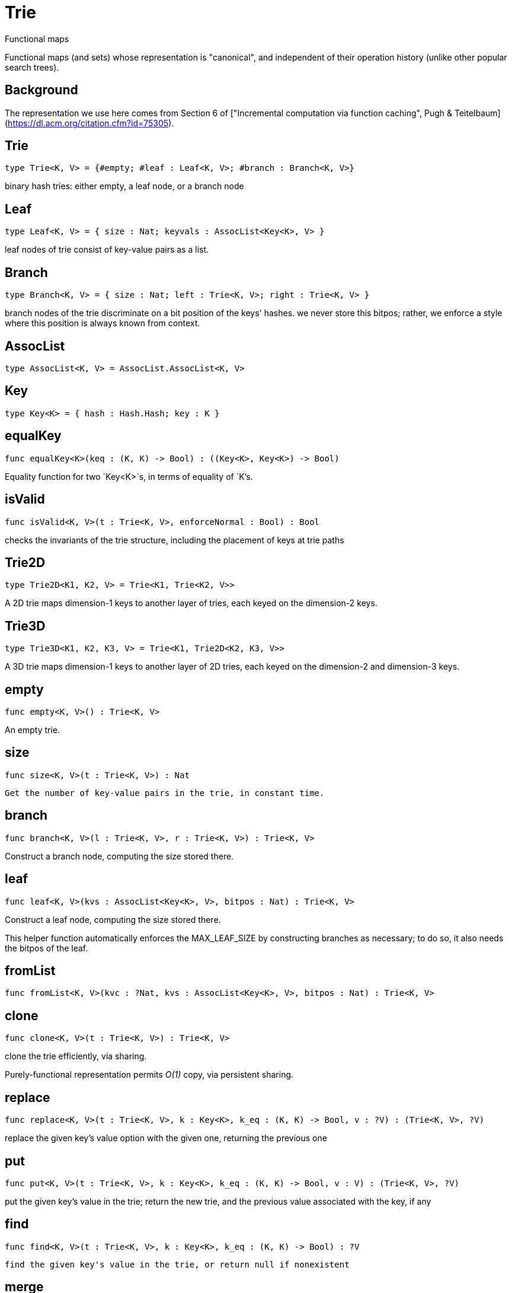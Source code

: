 [[module.Trie]]
= Trie

Functional maps

Functional maps (and sets) whose representation is "canonical", and
independent of their operation history (unlike other popular search trees).

## Background

The representation we use here comes from Section 6 of ["Incremental computation via function caching", Pugh & Teitelbaum](https://dl.acm.org/citation.cfm?id=75305).



[[type.Trie]]
== Trie

[source.no-repl,motoko]
----
type Trie<K, V> = {#empty; #leaf : Leaf<K, V>; #branch : Branch<K, V>}
----

binary hash tries: either empty, a leaf node, or a branch node

[[type.Leaf]]
== Leaf

[source.no-repl,motoko]
----
type Leaf<K, V> = { size : Nat; keyvals : AssocList<Key<K>, V> }
----

leaf nodes of trie consist of key-value pairs as a list.

[[type.Branch]]
== Branch

[source.no-repl,motoko]
----
type Branch<K, V> = { size : Nat; left : Trie<K, V>; right : Trie<K, V> }
----

branch nodes of the trie discriminate on a bit position of the keys' hashes.
we never store this bitpos; rather,
we enforce a style where this position is always known from context.

[[type.AssocList]]
== AssocList

[source.no-repl,motoko]
----
type AssocList<K, V> = AssocList.AssocList<K, V>
----



[[type.Key]]
== Key

[source.no-repl,motoko]
----
type Key<K> = { hash : Hash.Hash; key : K }
----



[[value.equalKey]]
== equalKey

[source.no-repl,motoko]
----
func equalKey<K>(keq : (K, K) -> Bool) : ((Key<K>, Key<K>) -> Bool)
----

Equality function for two `Key<K>`s, in terms of equality of `K`'s.

[[value.isValid]]
== isValid

[source.no-repl,motoko]
----
func isValid<K, V>(t : Trie<K, V>, enforceNormal : Bool) : Bool
----

checks the invariants of the trie structure, including the placement of keys at trie paths

[[type.Trie2D]]
== Trie2D

[source.no-repl,motoko]
----
type Trie2D<K1, K2, V> = Trie<K1, Trie<K2, V>>
----

A 2D trie maps dimension-1 keys to another
layer of tries, each keyed on the dimension-2 keys.

[[type.Trie3D]]
== Trie3D

[source.no-repl,motoko]
----
type Trie3D<K1, K2, K3, V> = Trie<K1, Trie2D<K2, K3, V>>
----

A 3D trie maps dimension-1 keys to another
layer of 2D tries, each keyed on the dimension-2 and dimension-3 keys.

[[value.empty]]
== empty

[source.no-repl,motoko]
----
func empty<K, V>() : Trie<K, V>
----

An empty trie.

[[value.size]]
== size

[source.no-repl,motoko]
----
func size<K, V>(t : Trie<K, V>) : Nat
----

 Get the number of key-value pairs in the trie, in constant time.

[[value.branch]]
== branch

[source.no-repl,motoko]
----
func branch<K, V>(l : Trie<K, V>, r : Trie<K, V>) : Trie<K, V>
----

Construct a branch node, computing the size stored there.

[[value.leaf]]
== leaf

[source.no-repl,motoko]
----
func leaf<K, V>(kvs : AssocList<Key<K>, V>, bitpos : Nat) : Trie<K, V>
----

Construct a leaf node, computing the size stored there.

This helper function automatically enforces the MAX_LEAF_SIZE
by constructing branches as necessary; to do so, it also needs the bitpos
of the leaf.

[[value.fromList]]
== fromList

[source.no-repl,motoko]
----
func fromList<K, V>(kvc : ?Nat, kvs : AssocList<Key<K>, V>, bitpos : Nat) : Trie<K, V>
----



[[value.clone]]
== clone

[source.no-repl,motoko]
----
func clone<K, V>(t : Trie<K, V>) : Trie<K, V>
----

clone the trie efficiently, via sharing.

Purely-functional representation permits _O(1)_ copy, via persistent sharing.

[[value.replace]]
== replace

[source.no-repl,motoko]
----
func replace<K, V>(t : Trie<K, V>, k : Key<K>, k_eq : (K, K) -> Bool, v : ?V) : (Trie<K, V>, ?V)
----

replace the given key's value option with the given one, returning the previous one

[[value.put]]
== put

[source.no-repl,motoko]
----
func put<K, V>(t : Trie<K, V>, k : Key<K>, k_eq : (K, K) -> Bool, v : V) : (Trie<K, V>, ?V)
----

put the given key's value in the trie; return the new trie, and the previous value associated with the key, if any

[[value.find]]
== find

[source.no-repl,motoko]
----
func find<K, V>(t : Trie<K, V>, k : Key<K>, k_eq : (K, K) -> Bool) : ?V
----

 find the given key's value in the trie, or return null if nonexistent

[[value.merge]]
== merge

[source.no-repl,motoko]
----
func merge<K, V>(tl : Trie<K, V>, tr : Trie<K, V>, k_eq : (K, K) -> Bool) : Trie<K, V>
----

  merge tries, preferring the right trie where there are collisions
  in common keys.

  note: the `disj` operation generalizes this `merge`
  operation in various ways, and does not (in general) lose
  information; this operation is a simpler, special case.

  See also:

  - `disj`
  - `join`
  - `prod`

[[value.mergeDisjoint]]
== mergeDisjoint

[source.no-repl,motoko]
----
func mergeDisjoint<K, V>(tl : Trie<K, V>, tr : Trie<K, V>, k_eq : (K, K) -> Bool) : Trie<K, V>
----

like `merge`, it merges tries, but unlike `merge`, it signals a
dynamic error if there are collisions in common keys between the
left and right inputs.

[[value.diff]]
== diff

[source.no-repl,motoko]
----
func diff<K, V, W>(tl : Trie<K, V>, tr : Trie<K, W>, k_eq : (K, K) -> Bool) : Trie<K, V>
----

The key-value pairs of the final trie consists of those pairs of
the left trie whose keys are not present in the right trie; the
values of the right trie are irrelevant.

[[value.disj]]
== disj

[source.no-repl,motoko]
----
func disj<K, V, W, X>(tl : Trie<K, V>, tr : Trie<K, W>, k_eq : (K, K) -> Bool, vbin : (?V, ?W) -> X) : Trie<K, X>
----

This operation generalizes the notion of "set union" to finite maps.

Produces a "disjunctive image" of the two tries, where the values of
matching keys are combined with the given binary operator.

For unmatched key-value pairs, the operator is still applied to
create the value in the image.  To accomodate these various
situations, the operator accepts optional values, but is never
applied to (null, null).

Implements the database idea of an ["outer join"](https://stackoverflow.com/questions/38549/what-is-the-difference-between-inner-join-and-outer-join).

See also:

- `join`
- `merge`
- `prod`

[[value.join]]
== join

[source.no-repl,motoko]
----
func join<K, V, W, X>(tl : Trie<K, V>, tr : Trie<K, W>, k_eq : (K, K) -> Bool, vbin : (V, W) -> X) : Trie<K, X>
----

This operation generalizes the notion of "set intersection" to
finite maps.  Produces a "conjuctive image" of the two tries, where
the values of matching keys are combined with the given binary
operator, and unmatched key-value pairs are not present in the output.

Implements the database idea of an ["inner join"](https://stackoverflow.com/questions/38549/what-is-the-difference-between-inner-join-and-outer-join).

See also:

- `disj`
- `merge`
- `prod`

[[value.foldUp]]
== foldUp

[source.no-repl,motoko]
----
func foldUp<K, V, X>(t : Trie<K, V>, bin : (X, X) -> X, leaf : (K, V) -> X, empty : X) : X
----

This operation gives a recursor for the internal structure of
tries.  Many common operations are instantiations of this function,
either as clients, or as hand-specialized versions (e.g., see , map,
mapFilter, some and all below).

[[value.prod]]
== prod

[source.no-repl,motoko]
----
func prod<K1, V1, K2, V2, K3, V3>(tl : Trie<K1, V1>, tr : Trie<K2, V2>, op : (K1, V1, K2, V2) -> ?(Key<K3>, V3), k3_eq : (K3, K3) -> Bool) : Trie<K3, V3>
----

Conditional _catesian product_, where the given
operation `op` _conditionally_ creates output elements in the
resulting trie.

The keyed structure of the input tries are not relevant for this
operation: all pairs are considered, regardless of keys matching or
not.  Moreover, the resulting trie may use keys that are unrelated to
these input keys.

See also:

- `disj`
- `join`
- `merge`

[[value.Build]]
== Build

[source.no-repl,motoko]
----
let Build
----

Represent the construction of tries as data.

This module provides optimized variants of normal tries, for
more efficient join queries.

The central insight is that for (unmaterialized) join query results, we
do not need to actually build any resulting trie of the resulting
data, but rather, just need a collection of what would be in that
trie.  Since query results can be large (quadratic in the DB size),
avoiding the construction of this trie provides a considerable savings.

To get this savings, we use an ADT for the operations that _would_ build this trie,
if evaluated. This structure specializes a rope: a balanced tree representing a
sequence.  It is only as balanced as the tries from which we generate
these build ASTs.  They have no intrinsic balance properties of their
own.


[[value.fold]]
== fold

[source.no-repl,motoko]
----
func fold<K, V, X>(t : Trie<K, V>, f : (K, V, X) -> X, x : X) : X
----

Fold over the key-value pairs of the trie, using an accumulator.
The key-value pairs have no reliable or meaningful ordering.

[[value.some]]
== some

[source.no-repl,motoko]
----
func some<K, V>(t : Trie<K, V>, f : (K, V) -> Bool) : Bool
----

Test whether a given key-value pair is present, or not.

[[value.all]]
== all

[source.no-repl,motoko]
----
func all<K, V>(t : Trie<K, V>, f : (K, V) -> Bool) : Bool
----

Test whether all key-value pairs have a given property.

[[value.nth]]
== nth

[source.no-repl,motoko]
----
func nth<K, V>(t : Trie<K, V>, i : Nat) : ?(Key<K>, V)
----

Project the nth key-value pair from the trie.

Note: This position is not meaningful; it's only here so that we
can inject tries into arrays using functions like `Array.tabulate`.

[[value.toArray]]
== toArray

[source.no-repl,motoko]
----
func toArray<K, V, W>(t : Trie<K, V>, f : (K, V) -> W) : [W]
----

Gather the collection of key-value pairs into an array of a (possibly-distinct) type.

### Implementation notes:

we use this function repeatedly in the Produce Exchange example
application, often on very large tries.

Performance Profiling shows that it is important that this be
memory efficient, and reasonably time efficient, at large scales.

To do so, we use a single array allocation (for the returned array) and we
sacrifice some efficiency in reading the input trie, and instead use function `nth` to
project each element with an independent trie traversal.

This approach is somewhat forced on us by the type signature of
A.tabulate, and the desire to only allocate one array; that requirement rules
out iterative mutation of an optionally-null array, since an imperative
approach which would give us the wrong return type.

Since we want to  statically rule out null output elements, and since the AS type system
cannot do that for an imperative approach unless we assume more about
the type W (e.g., the existence of "default values"), we settle for using `nth`.

[[value.isEmpty]]
== isEmpty

[source.no-repl,motoko]
----
func isEmpty<K, V>(t : Trie<K, V>) : Bool
----

Test for "deep emptiness": subtrees that have branching structure,
but no leaves.  These can result from naive filtering operations;
filter uses this function to avoid creating such subtrees.

[[value.filter]]
== filter

[source.no-repl,motoko]
----
func filter<K, V>(t : Trie<K, V>, f : (K, V) -> Bool) : Trie<K, V>
----

filter the key-value pairs by a given predicate.

[[value.mapFilter]]
== mapFilter

[source.no-repl,motoko]
----
func mapFilter<K, V, W>(t : Trie<K, V>, f : (K, V) -> ?W) : Trie<K, W>
----

map and filter the key-value pairs by a given predicate.

[[value.equalStructure]]
== equalStructure

[source.no-repl,motoko]
----
func equalStructure<K, V>(tl : Trie<K, V>, tr : Trie<K, V>, keq : (K, K) -> Bool, veq : (V, V) -> Bool) : Bool
----

Test for equality, but naively, based on structure.
Does not attempt to remove "junk" in the tree;
For instance, a "smarter" approach would equate
  `#bin{left=#empty;right=#empty}`
with
  `#empty`.
We do not observe that equality here.

[[value.replaceThen]]
== replaceThen

[source.no-repl,motoko]
----
func replaceThen<K, V, X>(t : Trie<K, V>, k : Key<K>, k_eq : (K, K) -> Bool, v2 : V, success : (Trie<K, V>, V) -> X, fail : () -> X) : X
----

replace the given key's value in the trie,
and only if successful, do the success continuation,
otherwise, return the failure value

[[value.putFresh]]
== putFresh

[source.no-repl,motoko]
----
func putFresh<K, V>(t : Trie<K, V>, k : Key<K>, k_eq : (K, K) -> Bool, v : V) : Trie<K, V>
----

put the given key's value in the trie; return the new trie; assert that no prior value is associated with the key

[[value.put2D]]
== put2D

[source.no-repl,motoko]
----
func put2D<K1, K2, V>(t : Trie2D<K1, K2, V>, k1 : Key<K1>, k1_eq : (K1, K1) -> Bool, k2 : Key<K2>, k2_eq : (K2, K2) -> Bool, v : V) : Trie2D<K1, K2, V>
----

put the given key's value in the 2D trie; return the new 2D trie.

[[value.put3D]]
== put3D

[source.no-repl,motoko]
----
func put3D<K1, K2, K3, V>(t : Trie3D<K1, K2, K3, V>, k1 : Key<K1>, k1_eq : (K1, K1) -> Bool, k2 : Key<K2>, k2_eq : (K2, K2) -> Bool, k3 : Key<K3>, k3_eq : (K3, K3) -> Bool, v : V) : Trie3D<K1, K2, K3, V>
----

put the given key's value in the trie; return the new trie;

[[value.remove]]
== remove

[source.no-repl,motoko]
----
func remove<K, V>(t : Trie<K, V>, k : Key<K>, k_eq : (K, K) -> Bool) : (Trie<K, V>, ?V)
----

remove the given key's value in the trie; return the new trie

[[value.removeThen]]
== removeThen

[source.no-repl,motoko]
----
func removeThen<K, V, X>(t : Trie<K, V>, k : Key<K>, k_eq : (K, K) -> Bool, success : (Trie<K, V>, V) -> X, fail : () -> X) : X
----

remove the given key's value in the trie,
and only if successful, do the success continuation,
otherwise, return the failure value

[[value.remove2D]]
== remove2D

[source.no-repl,motoko]
----
func remove2D<K1, K2, V>(t : Trie2D<K1, K2, V>, k1 : Key<K1>, k1_eq : (K1, K1) -> Bool, k2 : Key<K2>, k2_eq : (K2, K2) -> Bool) : (Trie2D<K1, K2, V>, ?V)
----

remove the given key-key pair's value in the 2D trie; return the
new trie, and the prior value, if any.

[[value.remove3D]]
== remove3D

[source.no-repl,motoko]
----
func remove3D<K1, K2, K3, V>(t : Trie3D<K1, K2, K3, V>, k1 : Key<K1>, k1_eq : (K1, K1) -> Bool, k2 : Key<K2>, k2_eq : (K2, K2) -> Bool, k3 : Key<K3>, k3_eq : (K3, K3) -> Bool) : (Trie3D<K1, K2, K3, V>, ?V)
----

remove the given key-key pair's value in the 3D trie; return the
new trie, and the prior value, if any.

[[value.mergeDisjoint2D]]
== mergeDisjoint2D

[source.no-repl,motoko]
----
func mergeDisjoint2D<K1, K2, V>(t : Trie2D<K1, K2, V>, k1_eq : (K1, K1) -> Bool, k2_eq : (K2, K2) -> Bool) : Trie<K2, V>
----

Like [`mergeDisjoint`](#mergedisjoint), except instead of merging a
pair, it merges the collection of dimension-2 sub-trees of a 2D
trie.

